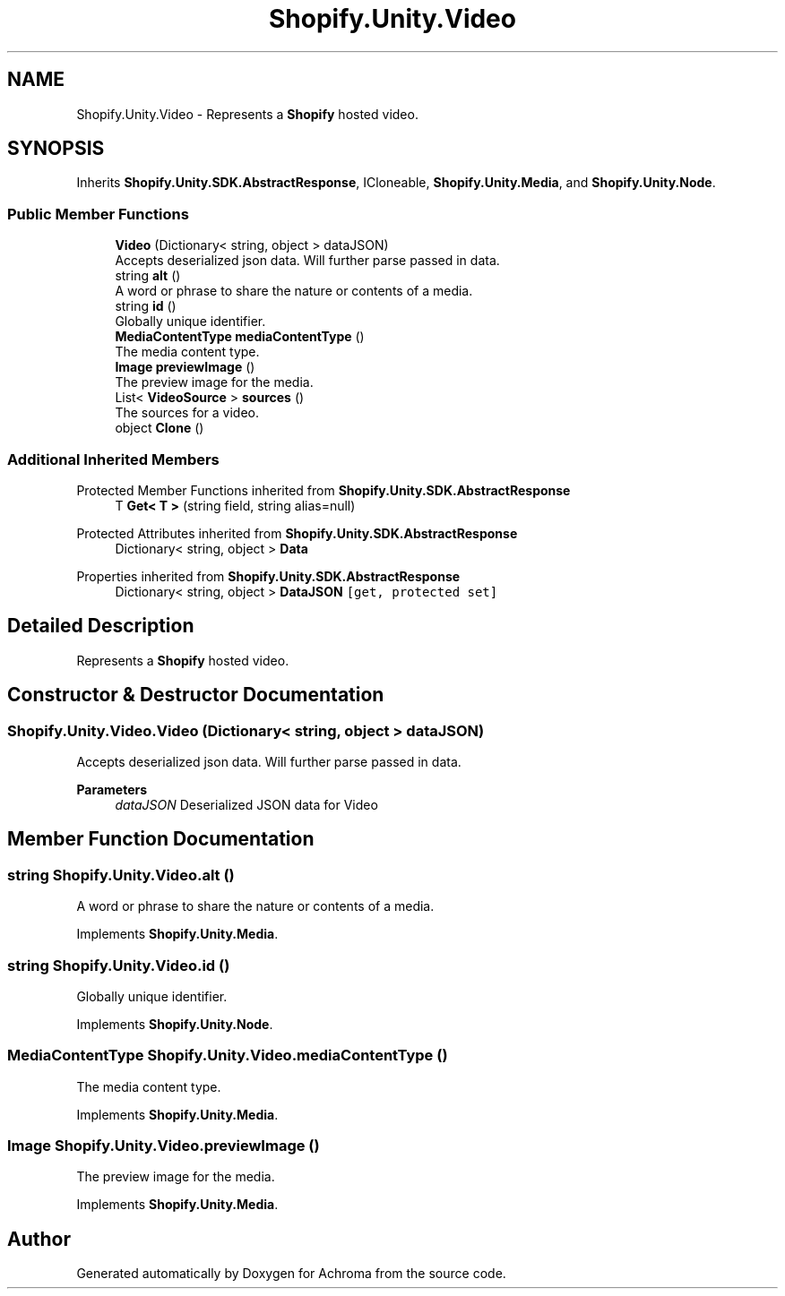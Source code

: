 .TH "Shopify.Unity.Video" 3 "Achroma" \" -*- nroff -*-
.ad l
.nh
.SH NAME
Shopify.Unity.Video \- Represents a \fBShopify\fP hosted video\&.  

.SH SYNOPSIS
.br
.PP
.PP
Inherits \fBShopify\&.Unity\&.SDK\&.AbstractResponse\fP, ICloneable, \fBShopify\&.Unity\&.Media\fP, and \fBShopify\&.Unity\&.Node\fP\&.
.SS "Public Member Functions"

.in +1c
.ti -1c
.RI "\fBVideo\fP (Dictionary< string, object > dataJSON)"
.br
.RI "Accepts deserialized json data\&.  Will further parse passed in data\&. "
.ti -1c
.RI "string \fBalt\fP ()"
.br
.RI "A word or phrase to share the nature or contents of a media\&. "
.ti -1c
.RI "string \fBid\fP ()"
.br
.RI "Globally unique identifier\&. "
.ti -1c
.RI "\fBMediaContentType\fP \fBmediaContentType\fP ()"
.br
.RI "The media content type\&. "
.ti -1c
.RI "\fBImage\fP \fBpreviewImage\fP ()"
.br
.RI "The preview image for the media\&. "
.ti -1c
.RI "List< \fBVideoSource\fP > \fBsources\fP ()"
.br
.RI "The sources for a video\&. "
.ti -1c
.RI "object \fBClone\fP ()"
.br
.in -1c
.SS "Additional Inherited Members"


Protected Member Functions inherited from \fBShopify\&.Unity\&.SDK\&.AbstractResponse\fP
.in +1c
.ti -1c
.RI "T \fBGet< T >\fP (string field, string alias=null)"
.br
.in -1c

Protected Attributes inherited from \fBShopify\&.Unity\&.SDK\&.AbstractResponse\fP
.in +1c
.ti -1c
.RI "Dictionary< string, object > \fBData\fP"
.br
.in -1c

Properties inherited from \fBShopify\&.Unity\&.SDK\&.AbstractResponse\fP
.in +1c
.ti -1c
.RI "Dictionary< string, object > \fBDataJSON\fP\fC [get, protected set]\fP"
.br
.in -1c
.SH "Detailed Description"
.PP 
Represents a \fBShopify\fP hosted video\&. 
.SH "Constructor & Destructor Documentation"
.PP 
.SS "Shopify\&.Unity\&.Video\&.Video (Dictionary< string, object > dataJSON)"

.PP
Accepts deserialized json data\&.  Will further parse passed in data\&. 
.PP
\fBParameters\fP
.RS 4
\fIdataJSON\fP Deserialized JSON data for Video
.RE
.PP

.SH "Member Function Documentation"
.PP 
.SS "string Shopify\&.Unity\&.Video\&.alt ()"

.PP
A word or phrase to share the nature or contents of a media\&. 
.PP
Implements \fBShopify\&.Unity\&.Media\fP\&.
.SS "string Shopify\&.Unity\&.Video\&.id ()"

.PP
Globally unique identifier\&. 
.PP
Implements \fBShopify\&.Unity\&.Node\fP\&.
.SS "\fBMediaContentType\fP Shopify\&.Unity\&.Video\&.mediaContentType ()"

.PP
The media content type\&. 
.PP
Implements \fBShopify\&.Unity\&.Media\fP\&.
.SS "\fBImage\fP Shopify\&.Unity\&.Video\&.previewImage ()"

.PP
The preview image for the media\&. 
.PP
Implements \fBShopify\&.Unity\&.Media\fP\&.

.SH "Author"
.PP 
Generated automatically by Doxygen for Achroma from the source code\&.
